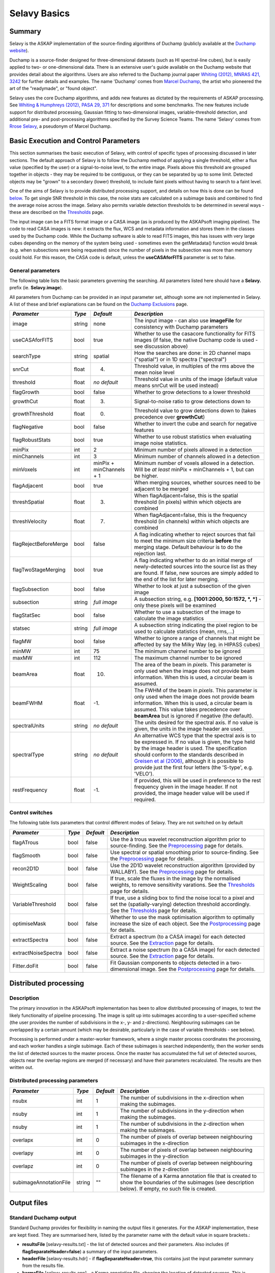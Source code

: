 Selavy Basics
=============

Summary
-------

Selavy is the ASKAP implementation of the source-finding algorithms of Duchamp (publicly available at the `Duchamp website`_). 

Duchamp is a source-finder designed for three-dimensional datasets (such as HI spectral-line cubes), but is easily applied to two- or one-dimensional data. There is an extensive user's guide available on the Duchamp website that provides detail about the algorithms. Users are also referred to the Duchamp journal paper `Whiting (2012), MNRAS 421, 3242`_ for further details and examples. The name 'Duchamp' comes from `Marcel Duchamp`_, the artist who pioneered the art of the "readymade", or "found object". 

Selavy uses the core Duchamp algorithms, and adds new features as dictated by the requirements of ASKAP processing. See `Whiting & Humphreys (2012), PASA 29, 371`_
for descriptions and some benchmarks. The new features include support for distributed processing, Gaussian fitting to two-dimensional images, variable-threshold detection, and additional pre- and post-processing algorithms specified by the Survey Science Teams. The name 'Selavy' comes from `Rrose Selavy`_, a pseudonym of Marcel Duchamp.

 .. _Duchamp website: http://www.atnf.csiro.au/people/Matthew.Whiting/Duchamp
 .. _Whiting (2012), MNRAS 421, 3242: http://onlinelibrary.wiley.com/doi/10.1111/j.1365-2966.2012.20548.x/full
 .. _Whiting & Humphreys (2012), PASA 29, 371: http://www.publish.csiro.au/paper/AS12028.htm 
 .. _Marcel Duchamp: http://en.wikipedia.org/wiki/Marcel_Duchamp
 .. _Rrose Selavy: http://en.wikipedia.org/wiki/Rrose_Selavy

Basic Execution and Control Parameters
--------------------------------------

This section summarises the basic execution of Selavy, with control of specific types of processing discussed in later sections. The default approach of Selavy is to follow the Duchamp method of applying a single threshold, either a flux value (specified by the user) or a signal-to-noise level, to the entire image. Pixels above this threshold are grouped together in objects - they may be required to be contiguous, or they can be separated by up to some limit. Detected objects may be "grown" to a secondary (lower) threshold, to include faint pixels without having to search to a faint level. 

One of the aims of Selavy is to provide distributed processing support, and details on how this is done can be found `below`_. To get single SNR threshold in this case, the noise stats are calculated on a subimage basis and combined to find the average noise across the image. Selavy also permits variable detection thresholds to be determined in several ways - these are described on the `Thresholds`_ page.

The input image can be a FITS format image or a CASA image (as is produced by the ASKAPsoft imaging pipeline). The code to read CASA images is new: it extracts the flux, WCS and metadata information and stores them in the classes used by the Duchamp code. While the Duchamp software is able to read FITS images, this has issues with very large cubes depending on the memory of the system being used - sometimes even the getMetadata() function would break (e.g. when subsections were being requested) since the number of pixels in the subsection was more than memory could hold. For this reason, the CASA code is default, unless the **useCASAforFITS** parameter is set to false.

.. _`below`: selavy.html#distributed-processing
.. _`Thresholds`: thresholds.html

General parameters
~~~~~~~~~~~~~~~~~~

The following table lists the basic parameters governing the searching. All parameters listed here should have a **Selavy.** prefix (ie. **Selavy.image**). 

All parameters from Duchamp can be provided in an input parameter set, although some are not implemented in Selavy. A list of these and brief explanations can be found on the `Duchamp Exclusions`_ page.

.. _`Duchamp Exclusions`: duchampExclusions.html

+-----------------------+--------------+---------------------+----------------------------------------------------------------------------------------+
|*Parameter*            |*Type*        |*Default*            |*Description*                                                                           |
+=======================+==============+=====================+========================================================================================+
|image                  |string        |none                 |The input image - can also use **imageFile** for consistency with Duchamp parameters    |
+-----------------------+--------------+---------------------+----------------------------------------------------------------------------------------+
|useCASAforFITS         |bool          |true                 |Whether to use the casacore functionality for FITS images (if false, the native Duchamp |
|                       |              |                     |code is used - see discussion above)                                                    |
+-----------------------+--------------+---------------------+----------------------------------------------------------------------------------------+
|searchType             |string        |spatial              |How the searches are done: in 2D channel maps ("spatial") or in 1D spectra ("spectral") |
+-----------------------+--------------+---------------------+----------------------------------------------------------------------------------------+
|snrCut                 |float         |4.                   |Threshold value, in multiples of the rms above the mean noise level                     |
+-----------------------+--------------+---------------------+----------------------------------------------------------------------------------------+
|threshold              |float         |*no default*         |Threshold value in units of the image (default value means snrCut will be used instead) |
+-----------------------+--------------+---------------------+----------------------------------------------------------------------------------------+
|flagGrowth             |bool          |false                |Whether to grow detections to a lower threshold                                         |
+-----------------------+--------------+---------------------+----------------------------------------------------------------------------------------+
|growthCut              |float         |3.                   |Signal-to-noise ratio to grow detections down to                                        |
+-----------------------+--------------+---------------------+----------------------------------------------------------------------------------------+
|growthThreshold        |float         |0.                   |Threshold value to grow detections down to (takes precedence over **growthCut**)        |
+-----------------------+--------------+---------------------+----------------------------------------------------------------------------------------+
|flagNegative           |bool          |false                |Whether to invert the cube and search for negative features                             |
+-----------------------+--------------+---------------------+----------------------------------------------------------------------------------------+
|flagRobustStats        |bool          |true                 |Whether to use robust statistics when evaluating image noise statistics.                |
+-----------------------+--------------+---------------------+----------------------------------------------------------------------------------------+
|minPix                 |int           |2                    |Minimum number of pixels allowed in a detection                                         |
+-----------------------+--------------+---------------------+----------------------------------------------------------------------------------------+
|minChannels            |int           |3                    |Minimum number of channels allowed in a detection                                       |
+-----------------------+--------------+---------------------+----------------------------------------------------------------------------------------+
|minVoxels              |int           |minPix + minChannels |Minimum number of voxels allowed in a detection. Will be *at least* minPix + minChannels|
|                       |              |+ 1                  |+ 1, but can be higher.                                                                 |
+-----------------------+--------------+---------------------+----------------------------------------------------------------------------------------+
|flagAdjacent           |bool          |true                 |When merging sources, whether sources need to be adjacent to be merged                  |
+-----------------------+--------------+---------------------+----------------------------------------------------------------------------------------+
|threshSpatial          |float         |3.                   |When flagAdjacent=false, this is the spatial threshold (in pixels) within which objects |
|                       |              |                     |are combined                                                                            |
+-----------------------+--------------+---------------------+----------------------------------------------------------------------------------------+
|threshVelocity         |float         |7.                   |When flagAdjacent=false, this is the frequency threshold (in channels) within which     |
|                       |              |                     |objects are combined                                                                    |
+-----------------------+--------------+---------------------+----------------------------------------------------------------------------------------+
|flagRejectBeforeMerge  |bool          |false                |A flag indicating whether to reject sources that fail to meet the minimum size criteria |
|                       |              |                     |**before** the merging stage. Default behaviour is to do the rejection last.            |
+-----------------------+--------------+---------------------+----------------------------------------------------------------------------------------+
|flagTwoStageMerging    |bool          |true                 |A flag indicating whether to do an initial merge of newly-detected sources into the     |
|                       |              |                     |source list as they are found. If false, new sources are simply added to the end of the |
|                       |              |                     |list for later merging.                                                                 |
+-----------------------+--------------+---------------------+----------------------------------------------------------------------------------------+
|flagSubsection         |bool          |false                |Whether to look at just a subsection of the given image                                 |
+-----------------------+--------------+---------------------+----------------------------------------------------------------------------------------+
|subsection             |string        |*full image*         |A subsection string, e.g. **[1001:2000, 50:1572, *, *]** - only these pixels will be    |
|                       |              |                     |examined                                                                                |
+-----------------------+--------------+---------------------+----------------------------------------------------------------------------------------+
|flagStatSec            |bool          |false                |Whether to use a subsection of the image to calculate the image statistics              |
+-----------------------+--------------+---------------------+----------------------------------------------------------------------------------------+
|statsec                |string        |*full image*         |A subsection string indicating the pixel region to be used to calculate statistics      |
|                       |              |                     |(mean, rms,...)                                                                         |
+-----------------------+--------------+---------------------+----------------------------------------------------------------------------------------+
|flagMW                 |bool          |false                |Whether to ignore a range of channels that might be affected by say the Milky Way       |
|                       |              |                     |(eg. in HIPASS cubes)                                                                   |
+-----------------------+--------------+---------------------+----------------------------------------------------------------------------------------+
|minMW                  |int           |75                   |The minimum channel number to be ignored                                                |
+-----------------------+--------------+---------------------+----------------------------------------------------------------------------------------+
|maxMW                  |int           |112                  |The maximum channel number to be ignored                                                |
+-----------------------+--------------+---------------------+----------------------------------------------------------------------------------------+
|beamArea               |float         |10.                  |The area of the beam in *pixels*. This parameter is only used when the image does not   |
|                       |              |                     |provide beam information. When this is used, a circular beam is assumed.                |
+-----------------------+--------------+---------------------+----------------------------------------------------------------------------------------+
|beamFWHM               |float         |-1.                  |The FWHM of the beam in *pixels*. This parameter is only used when the image does not   |
|                       |              |                     |provide beam information. When this is used, a circular beam is assumed. This value     |
|                       |              |                     |takes precedence over **beamArea** but is ignored if negative (the default).            |
+-----------------------+--------------+---------------------+----------------------------------------------------------------------------------------+
|spectralUnits          |string        |*no default*         |The units desired for the spectral axis. If no value is given, the units in the image   |
|                       |              |                     |header are used.                                                                        |
+-----------------------+--------------+---------------------+----------------------------------------------------------------------------------------+
|spectralType           |string        |*no default*         |An alternative WCS type that the spectral axis is to be expressed in. If no value is    |
|                       |              |                     |given, the type held by the image header is used. The specification should conform to   |
|                       |              |                     |the standards described in `Greisen et al (2006)`_, although it is possible to provide  |
|                       |              |                     |just the first four letters (the 'S-type', e.g. 'VELO').                                |
+-----------------------+--------------+---------------------+----------------------------------------------------------------------------------------+
|restFrequency          |float         |-1.                  |If provided, this will be used in preference to the rest frequency given in the image   |
|                       |              |                     |header. If not provided, the image header value will be used if required.               |
+-----------------------+--------------+---------------------+----------------------------------------------------------------------------------------+

 .. _`Greisen et al (2006)`: http://adsabs.harvard.edu/abs/2006A%26A...446..747G

Control switches
~~~~~~~~~~~~~~~~

The following table lists parameters that control different modes of Selavy. They are not switched on by default

+---------------------+---------+----------+-------------------------------------------------------------------+
|*Parameter*          |*Type*   |*Default* |*Description*                                                      |
+=====================+=========+==========+===================================================================+
|flagATrous           |bool     |false     |Use the à trous wavelet reconstruction algorithm prior to          |
|                     |         |          |source-finding. See the Preprocessing_ page for details.           |
+---------------------+---------+----------+-------------------------------------------------------------------+
|flagSmooth           |bool     |false     |Use spectral or spatial smoothing prior to source-finding. See the |
|                     |         |          |Preprocessing_ page for details.                                   |
+---------------------+---------+----------+-------------------------------------------------------------------+
|recon2D1D            |bool     |false     |Use the 2D1D wavelet reconstruction algorithm (provided by         |
|                     |         |          |WALLABY). See the Preprocessing_ page for details.                 |
+---------------------+---------+----------+-------------------------------------------------------------------+
|WeightScaling        |bool     |false     |If true, scale the fluxes in the image by the normalised weights,  |
|                     |         |          |to remove sensitivity varations. See the Thresholds_ page for      |
|                     |         |          |details.                                                           |
+---------------------+---------+----------+-------------------------------------------------------------------+
|VariableThreshold    |bool     |false     |If true, use a sliding box to find the noise local to a pixel and  |
|                     |         |          |set the (spatially-varying) detection threshold accordingly. See   |
|                     |         |          |the Thresholds_ page for details.                                  |
+---------------------+---------+----------+-------------------------------------------------------------------+
|optimiseMask         |bool     |false     |Whether to use the mask optimisation algorithm to optimally        |
|                     |         |          |increase the size of each object. See the Postprocessing_ page for |
|                     |         |          |details.                                                           |
+---------------------+---------+----------+-------------------------------------------------------------------+
|extractSpectra       |bool     |false     |Extract a spectrum (to a CASA image) for each detected source. See |
|                     |         |          |the Extraction_ page for details.                                  |
+---------------------+---------+----------+-------------------------------------------------------------------+
|extractNoiseSpectra  |bool     |false     |Extract a noise spectrum (to a CASA image) for each detected       |
|                     |         |          |source. See the Extraction_ page for details.                      |
+---------------------+---------+----------+-------------------------------------------------------------------+
|Fitter.doFit         |bool     |false     |Fit Gaussian components to objects detected in a two-dimensional   |
|                     |         |          |image. See the Postprocessing_ page for details.                   |
+---------------------+---------+----------+-------------------------------------------------------------------+

.. _Preprocessing: preprocessing.html
.. _Thresholds: thresholds.html
.. _Postprocessing: postprocessing.html
.. _Extraction: extraction.html


Distributed processing
----------------------

Description
~~~~~~~~~~~

The primary innovation in the ASKAPsoft implementation has been to allow distributed processing of images, to test the likely functionality of pipeline processing. The image is split up into subimages according to a user-specified scheme (the user provides the number of subdivisions in the x-, y- and z-directions). Neighbouring subimages can be overlapped by a certain amount (which may be desirable, particularly in the case of variable thresholds - see below). 

Processing is performed under a master-worker framework, where a single master process coordinates the processing, and each worker handles a single subimage. Each of these subimages is searched independently, then the worker sends the list of detected sources to the master process. Once the master has accumulated the full set of detected sources, objects near the overlap regions are merged (if necessary) and have their parameters recalculated. The results are then written out.

Distributed processing parameters
~~~~~~~~~~~~~~~~~~~~~~~~~~~~~~~~~

+-----------------------+--------------+---------------------+----------------------------------------------------------------------------------------+
|*Parameter*            |*Type*        |*Default*            |*Description*                                                                           |
+=======================+==============+=====================+========================================================================================+
|nsubx                  |int           |1                    |The number of subdivisions in the x-direction when making the subimages.                |
+-----------------------+--------------+---------------------+----------------------------------------------------------------------------------------+
|nsuby                  |int           |1                    |The number of subdivisions in the y-direction when making the subimages.                |
+-----------------------+--------------+---------------------+----------------------------------------------------------------------------------------+
|nsuby                  |int           |1                    |The number of subdivisions in the z-direction when making the subimages.                |
+-----------------------+--------------+---------------------+----------------------------------------------------------------------------------------+
|overlapx               |int           |0                    |The number of pixels of overlap between neighbouring subimages in the x-direction       |
+-----------------------+--------------+---------------------+----------------------------------------------------------------------------------------+
|overlapy               |int           |0                    |The number of pixels of overlap between neighbouring subimages in the y-direction       |
+-----------------------+--------------+---------------------+----------------------------------------------------------------------------------------+
|overlapz               |int           |0                    |The number of pixels of overlap between neighbouring subimages in the z-direction       |
+-----------------------+--------------+---------------------+----------------------------------------------------------------------------------------+
|subimageAnnotationFile |string        |""                   |The filename of a Karma annotation file that is created to show the boundaries of the   |
|                       |              |                     |subimages (see description below). If empty, no such file is created.                   |
+-----------------------+--------------+---------------------+----------------------------------------------------------------------------------------+



Output files
------------

Standard Duchamp output
~~~~~~~~~~~~~~~~~~~~~~~

Standard Duchamp provides for flexibility in naming the output files it generates. For the ASKAP implementation, these are kept fixed. They are summarised here, listed by the parameter name with the default value in square brackets.:

* **resultsFile** [selavy-results.txt] - the list of detected sources and their parameters. Also includes (if **flagSeparateHeader=false**) a summary of the input parameters.
* **headerFile** [selavy-results.hdr] - if **flagSeparateHeader=true**, this contains just the input parameter summary from the results file.
* **karmaFile** [selavy-results.ann] - a Karma annotation file, showing the location of detected sources. This is produced when **flagKarma=true**, which is the default (contrary to standard Duchamp behaviour)
* **ds9File** [selavy-results.reg] - a DS9 region file, showing the location of detected sources. This is produced when **flagDS9=true**, which is the default (contrary to standard Duchamp behaviour)
* **logFile** [selavy-Logfile.txt / selavy-Logfile-Master.txt / selavy-Logfile-?.txt] - the logfiles, showing lists of intermediate detections (before the final merging), as well as pixel-level details on the final detection list. The first default listed is the default when running serial processing. The other two come from the distributed-processing case. In this case, the parameter's value has either '-Master' or '-?' (where ? is replaced by the worker number, starting at 0) inserted before the suffix, or at the end if there is no suffix in the name provided. Only the master file (or the sole logfile in the serial case) has the pixel-level details of the final detections. 
* **votFile** [selavy-results.xml] - a VOTable of the final list of detections. This is produced when **flagVOT=true** (*not* the default).

ASKAP-specific output
~~~~~~~~~~~~~~~~~~~~~

The following files are produced as a result of the new features implemented in the ASKAP source finder:

* **subimageAnnotationFile** [selavy-SubimageLocations.ann] - a Karma annotation file showing the locations of the subimages used (see "Distributed Processing" section above)
* **fitResultsFile** [selavy-fitResults.txt] - the final set of results from the Gaussian fitting -- see Fitting_ for details. The format of the file is as follows below. *F_int* and *F_peak* are as calculated by the Duchamp code, and *F_int(fit)* and *F_pk(fit)* are from the fitted Gaussians. Alpha and Beta are the spectral index and spectral curvature terms - these are only provided when examining a Taylor term image. *Maj*, *Min* and *P.A.* are the major and minor FWHMs and the position angle of the fitted Gaussian, quoted for both the fit and the fit deconvolved by the beam. The goodness of fit is indicated by the chi-squared and RMS(fit) values, while RMS(image) gives the local noise surrounding the object. Nfree(fit) is the number of free parameters in the fit, and NDoF(fit) is the number of degrees of freedom. Npix(fit) is the number of pixels used in doing the fit, and Npix(obj) is the number of pixels in the object itself (ie. detected pixels). If no fit was made, all the *(fit)* values are set to zero. 
- [selavy-fitResults.xml] - a VOTable version of the fit results. This is always produced whenever selavy-fitResults.txt is produced.
* **fitAnnotationFile** [selavy-fitResults.ann] - a Karma annotation file showing the fitting results (each Gaussian component is indicated by an ellipse given by the major & minor axes and position angle of the component).
* **fitBoxAnnotationFile** [selavy-fitResults.boxes.ann] - a Karma annotation file showing the boxes used for the Gaussian fitting (if used). See Fitting_ for details.

.. _Fitting: postprocessing.html#source-fitting

Logging
~~~~~~~

The final output file is the log (not to be confused with the selavy-Logfile-* files described above). This is the set of log messages (information, warning, errors) that describe the progress of the program. Each log message is tagged by the level of the message, its origin & machine/host, and date/time. These can be very large, particularly in the distributed case when Gaussian fitting is done. The main use for this file is to ensure that all steps of the algorithm proceed correctly, to identify problems, or to keep track of the time taken by various parts. 

A typical line from the log might look like this:
::

 INFO  analysis.parallelanalysis (5, minicp04) [2011-03-02 12:57:58,438] - Worker #5: Setting threshold to be 0.0153364

The different parts of the message are:

* INFO - the level of the message: DEBUG, INFO, WARN, ERROR or FATAL
* analysis.parallelanalysis - from which software module does the log message originate
* (5, minicp04) - the process number (0=master process, >0 = worker) and the machine it is running on.
* [2011-03-02 12:57:58,438] - date & time of log message
* and the rest is the actual message

Note that if you want to see all messages for a given worker, you could do something like ``grep "(3, " logfile.log``. This is often necessary to disentangle the log streams of the different nodes. Note also that the log file may also include information not in this form, that has just been written to stdout by some part of the code.


Output-related parameters
~~~~~~~~~~~~~~~~~~~~~~~~~

+-------------------------+--------------+---------------------+----------------------------------------------------------------------------------------+
|*Parameter*              |*Type*        |*Default*            |*Description*                                                                           |
+=========================+==============+=====================+========================================================================================+
|verbose                  |bool          |false                |Controls the verbosity for the Duchamp-specific code. **verbose=true** means more       |
|                         |              |                     |information about the Duchamp functions                                                 |
+-------------------------+--------------+---------------------+----------------------------------------------------------------------------------------+
|pixelCentre              |string        |centroid             |How the central pixel value is defined in the output catalogues (can take values of     |
|                         |              |                     |'centroid', 'average' or 'peak').                                                       |
+-------------------------+--------------+---------------------+----------------------------------------------------------------------------------------+
|resultsFile              |string        |selavy-results.txt   |The text file holding the catalogue of results. Can also use **outFile** for            |
|                         |              |                     |compatbility with Duchamp.                                                              |
+-------------------------+--------------+---------------------+----------------------------------------------------------------------------------------+
|flagSeparateHeader       |bool          |false                |Whether the "header" containing the summary of input parameters should be written to a  |
|                         |              |                     |separate file from the table of results. If produced, it will be called                 |
|                         |              |                     |selavy-results.hdr.                                                                     |
+-------------------------+--------------+---------------------+----------------------------------------------------------------------------------------+
|subimageAnnotationFile   |string        |""                   |The filename of a Karma annotation file that is created to show the boundaries of the   |
|                         |              |                     |subimages (see description below). If empty, no such file is created.                   |
|                         |              |                     |                                                                                        |
+-------------------------+--------------+---------------------+----------------------------------------------------------------------------------------+
|flagLog                  |bool          |true                 |Produce a Duchamp-style log file, recording intermediate detections (see below). *Note  |
|                         |              |                     |the different default from standard Duchamp.* The workers will produce                  |
|                         |              |                     |selavy-Logfile.%w.txt, (where %w is the worker number, in the usual fashion) and the    |
|                         |              |                     |master will produce selavy-Logfile.Master.txt.                                          |
+-------------------------+--------------+---------------------+----------------------------------------------------------------------------------------+
|flagVOT                  |bool          |true                 |Produce a VOTable of the results.                                                       |
+-------------------------+--------------+---------------------+----------------------------------------------------------------------------------------+
|votFile                  |string        |selavy-results.txt   |The VOTable containing the catalogue of detections.                                     |
|                         |              |                     |                                                                                        |
+-------------------------+--------------+---------------------+----------------------------------------------------------------------------------------+
|flagWriteBinaryCatalogue |bool          |true                 |Produce a binary catalogue compatible with Duchamp (that can be loaded into Duchamp     |
|                         |              |                     |along with the image to produce plots of the detections).                               |
+-------------------------+--------------+---------------------+----------------------------------------------------------------------------------------+
|binaryCatalogue          |string        |selavy-catalogue.dpc |The binary catalogue.                                                                   |
+-------------------------+--------------+---------------------+----------------------------------------------------------------------------------------+
|flagTextSpectra          |bool          |false                |Produce a file with text-based values of the spectra of each detection.                 |
|                         |              |                     |                                                                                        |
+-------------------------+--------------+---------------------+----------------------------------------------------------------------------------------+
|spectraTextFile          |string        |selavy-spectra.txt   |The file containing ascii spectra of each detection.                                    |
|                         |              |                     |                                                                                        |
+-------------------------+--------------+---------------------+----------------------------------------------------------------------------------------+
|objectList               |string        |*no default*         |A comma-separated list of objects that will be used for the post-processing. This is    |
|                         |              |                     |inherited from Duchamp, where it can be used to only plot a selection of sources. This  |
|                         |              |                     |is most useful for re-running with a previously-obtained catalogue.  In Selavy, this    |
|                         |              |                     |will only be applied to the spectraTextFile and spectral extraction options (see the    |
|                         |              |                     |`Extraction`_ page for details on the latter).                                          |
+-------------------------+--------------+---------------------+----------------------------------------------------------------------------------------+
|flagKarma                |bool          |true                 |Produce a Karma annotation plot. *Note the different default from standard Duchamp.*    |
|                         |              |                     |                                                                                        |
+-------------------------+--------------+---------------------+----------------------------------------------------------------------------------------+
|karmaFile                |string        |selavy-results.ann   |The Karma annoation file showing the location of detected objects.                      |
+-------------------------+--------------+---------------------+----------------------------------------------------------------------------------------+
|flagDS9                  |bool          |true                 |Produce a DS9 region file.  *Note the different default from standard Duchamp.*         |
+-------------------------+--------------+---------------------+----------------------------------------------------------------------------------------+
|ds9File                  |string        |selavy-results.reg   |The DS9 region file showing the location of detected objects.                           |
+-------------------------+--------------+---------------------+----------------------------------------------------------------------------------------+
|flagCasa                 |bool          |true                 |Produce a CASA region file.  *Note the different default from standard Duchamp.*        |
+-------------------------+--------------+---------------------+----------------------------------------------------------------------------------------+
|casaFile                 |string        |selavy-results.crf   |The CASA region format file showing the location of detected objects.                   |
+-------------------------+--------------+---------------------+----------------------------------------------------------------------------------------+
|drawBorders              |bool          |true                 |Whether to draw the object borders in the annotation file. If false, only a circle is   |
|                         |              |                     |drawn with radius proportional to the object's size.                                    |
+-------------------------+--------------+---------------------+----------------------------------------------------------------------------------------+
|precFlux                 |int           |3                    |Precision for the flux values in the output files                                       |
+-------------------------+--------------+---------------------+----------------------------------------------------------------------------------------+
|precVel                  |int           |3                    |Precision for the velocity values in the output files                                   |
+-------------------------+--------------+---------------------+----------------------------------------------------------------------------------------+
|precSNR                  |int           |2                    |Precision for the SNR values in the output files                                        |
+-------------------------+--------------+---------------------+----------------------------------------------------------------------------------------+
|sortingParam             |string        |vel                  |Which parameter to sort the output list by: x-value, y-value, z-value, ra, dec, vel,    |
|                         |              |                     |w50, iflux, pflux, snr. A - prepended to the parameter reverses the order of the sort.  |
|                         |              |                     |                                                                                        |
+-------------------------+--------------+---------------------+----------------------------------------------------------------------------------------+

.. _`Extraction`: extraction.html
